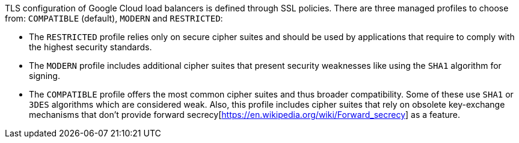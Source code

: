 TLS configuration of Google Cloud load balancers is defined through SSL policies. There are three managed profiles to choose from: ``++COMPATIBLE++`` (default), ``++MODERN++`` and ``++RESTRICTED++``:

* The ``++RESTRICTED++`` profile relies only on secure cipher suites and should be used by applications that require to comply with the highest security standards.  
* The ``++MODERN++`` profile includes additional cipher suites that present security weaknesses like using the ``++SHA1++`` algorithm for signing.
* The ``++COMPATIBLE++`` profile offers the most common cipher suites and thus broader compatibility. Some of these use ``++SHA1++`` or ``++3DES++`` algorithms which are considered weak. Also, this profile includes cipher suites that rely on obsolete key-exchange mechanisms that don't provide forward secrecy[https://en.wikipedia.org/wiki/Forward_secrecy] as a feature.